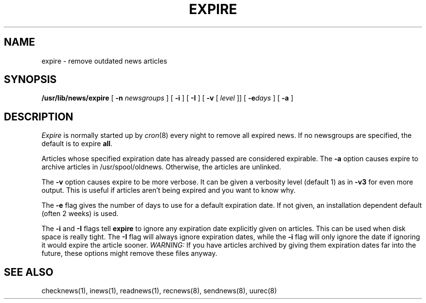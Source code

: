 .TH EXPIRE 8 "28 July 1983"
.UC 4
.SH NAME
expire \- remove outdated news articles
.SH SYNOPSIS
.BR /usr/lib/news/expire " [ " \-n
.IR newsgroups " ] [ "
.BR \-i " ] [ " \-I " ] [ " \-v " [ "
.IR level " ]] [ "
.BI \-e days
] 
[ 
.B \-a
] 
.SH DESCRIPTION
.PP
.I Expire
is normally started up by
.IR cron (8)
every night to remove all expired news.
If no newsgroups are specified, the default is to expire
.BR all .
.PP
Articles whose specified expiration date has already passed
are considered expirable.
The
.B \-a
option causes expire to archive articles in /usr/spool/oldnews.
Otherwise, the articles are unlinked.
.PP
The
.B \-v
option causes expire to be more verbose.
It can be given a verbosity level (default 1) as in
.B \-v3
for even more output.
This is useful if articles aren't being expired and you want to know why.
.PP
The
.B \-e
flag gives the number of days to use for a default expiration date.
If not given, an installation dependent default (often 2 weeks) is used.
.PP
The
.B \-i
and
.B \-I
flags
tell
.B expire
to ignore any expiration date explicitly given on articles.
This can be used when disk space is really tight.
The
.B \-I
flag will always ignore expiration dates,
while the
.B \-i
flag will only ignore the date if ignoring it would expire the article sooner.
.I WARNING:
If you have articles archived by giving them expiration dates far into the
future, these options might remove these files anyway.
.SH "SEE ALSO"
checknews(1),
inews(1),
readnews(1),
recnews(8),
sendnews(8),
uurec(8)
